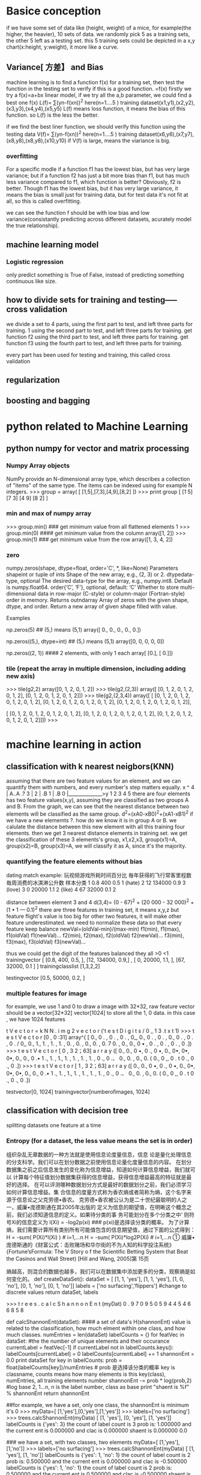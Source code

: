 * Basice conception
if we have some set of data like (height, weight) of a mice, for example(the higher, the heavier), 10 sets of data.
we randomly pick 5 as a training sets, the other 5 left as a testing set.
this 5 training sets could be depicted in a x,y chart(x:height, y:weight), it more like a curve.


** Variance[ 方差】 and Bias
machine learning is to find a function f(x) for a training set, then test the function in the testing set to verify if this is a good function.
=f(x)
firstly we try a f(x)=a+bx  linear model, if we try all the a,b parameter, we could find a best one f(x)
L(f)= ∑(yn-f(xn))^2   here(n=1....5 ) training dataset(x1,y1),(x2,y2),(x3,y3),(x4,y4),(x5,y5) 
L(f) means loss function, it means the bias of this function. so L(f) is the less the better.

if we find the best liner function, we should verify this function using the testing data
V(f)= ∑(yn-f(xn))^2   here(n=1....5 ) training dataset(x6,y6),(x7,y7),(x8,y8),(x8,y8),(x10,y10) 
if V(f) is large, means the viariance is big.

*** overfitting
For a specific modle if a function f1 has the lowest bias, but has very large variance;
but if a function f2 has just a bit more bias than f1, but has much less variance compared to f1, which function is better?
Obviously, f2 is better. Though f1 has the lowest bias, but it has very large variance, it means the bias is small just for training data,
but for test data it's not fit at all, so this is called overfitting.

we can see the function f should  be with low bias and low variance(consistantly predicting across different datasets, acurately model the true relationship).


** machine learning model
*** Logistic regression
only predict something is True of False, instead of predicting something continuous like size.

** how to divide sets for training and testing----- cross validation
we divide a set to 4 parts, 
using the first  part to test, and left three parts for training. 1
using the second  part to test, and left three parts for training. get function f2
using the third  part to test, and left three parts for training.  get function f3
using the fourth  part to test, and left three parts for training.

every part has been used for testing and training, this called cross validation

** regularization

** boosting and bagging







* python related to Machine Learning
** python numpy for vector and matrix processing
*** Numpy Array objects
NumPy provide an N-dimensional array type, which describes a collection of "items" of the same type.
The items can be indexed using for example N integers.
>>> group = array( [ [1,5],[7,3],[4,9],[8,2] ])
>>> print group
  [ [1 5]
 [7 3]
 [4 9]
 [8 2] ]

*** min and max of numpy array
>>> group.min()    ### get minimum value from  all flattened elements
1
>>> group.min(0)   #### get minimum value from the column
array([1, 2])
>>> group.min(1)  ### get minimum value from the row
array([1, 3, 4, 2])


***  zero 
numpy.zeros(shape, dtype=float, order='C', *, like=None)
Parameters
    shapeint or tuple of ints Shape of the new array, e.g., (2, 3) or 2.
    dtypedata-type, optional
        The desired data-type for the array, e.g., numpy.int8. Default is numpy.float64.
    order{‘C’, ‘F’}, optional, default: ‘C’
        Whether to store multi-dimensional data in row-major (C-style) or column-major (Fortran-style) order in memory.
Returns
    outndarray Array of zeros with the given shape, dtype, and order.
    Return a new array of given shape filled with value.

Examples

np.zeros(5)  ## (5,) means (5,1)
array([ 0.,  0.,  0.,  0.,  0.])

np.zeros((5,), dtype=int)   ## (5,) means (5,1)
array([0, 0, 0, 0, 0])

np.zeros((2, 1))  #### 2 elements, with only 1 each
array[ [0.], [ 0.]])


*** tile (repeat the array in multiple dimension, including adding new axis)
>>> tile(g2,2)
array([0, 1, 2, 0, 1, 2])
>>> tile(g2,(2,3))
array([ [0, 1, 2, 0, 1, 2, 0, 1, 2],
       [0, 1, 2, 0, 1, 2, 0, 1, 2]])
>>> tile(g2,(2,3,4))
array([ [ [0, 1, 2, 0, 1, 2, 0, 1, 2, 0, 1, 2],
        [0, 1, 2, 0, 1, 2, 0, 1, 2, 0, 1, 2],
        [0, 1, 2, 0, 1, 2, 0, 1, 2, 0, 1, 2]],

       [ [0, 1, 2, 0, 1, 2, 0, 1, 2, 0, 1, 2],
        [0, 1, 2, 0, 1, 2, 0, 1, 2, 0, 1, 2],
        [0, 1, 2, 0, 1, 2, 0, 1, 2, 0, 1, 2]]])
>>>


* machine learning in action
** classification with k nearest neigbors(KNN)
assuming that there are two feature values for an element, and we can quantify them with numbers, and every number's step matters equally.
x ^     
4 |        A..A .?
3 |
2 |  .B
1 | .B
0 |______________>y
    1 2 3 4 5
there are four elements has two feature values(x,y), assuming they are classified as two groups A and B.
From the graph, we can see that the nearest distance between two elements will be classified as the same group.
d^2=(xA0-xB0)^2+(xA1-xB1)^2
if we have a new elememts ?. how do we know it is in group A or B.
we calulate the distance between this new element with all this training four elements. then we get 3 nearest distance elements in training set.
we get the classification of these 3 elements's group, x1,x2,x3, group(x1)=A,  group(x2)=B, group(x3)=A, we will classify it as A, since it's the majority.

*** quantifying the feature elements without bias
dating match example: 
  玩视频游戏所耗时间百分比 毎年获得的飞行常客里程数   毎周消费的冰淇淋公升数      样本分类
1 0.8                      400                        0.5                          1 (hate)
2 12                       134000                     0.9                          3 (love)
3 0                        20000                      1.1                          2 (like)
4 67                       32000                      0.1                          2

distance between element 3 and 4
d(3,4)= (0 - 67)^2 + (20 000 - 32 000)^2 + (1 • 1 — 0.1)^2
there are three features in training set, it means x,y,z 
but feature flight's value is too big for other two features, it will make other feature underestimated.
we need to normalize these data so that every feature keep balance
newVal=(oldVal-min)/(max-min) 
f1(min), f1(max), f1(oldVal) f1(newVal)...  
f2(min), f2(max), f2(oldVal) f2(newVal)...  
f3(min), f3(max), f3(oldVal) f3(newVal)...  

thus we could get the digit of the features balanced they all >0 <1
trainingvector
[ [0.8, 400, 0.5, ], [12, 134000, 0.9,] , [ 0, 20000, 1.1,  ], [67, 32000, 0.1 ]   ]
trainingclasslist [1,3,2,2]

testingvector [0.5, 50000, 0.2, ]


*** multiple features for image
for example, we use 1 and 0 to draw a image with 32*32, raw feature vector should be a vector[32*32] vector[1024] to store all the 1, 0 data.
in this case , we have 1024 features

 t V e c t o r = k N N . i m g 2 v e c t o r ('t e s t D i g i t s / 0 _ 1 3 .t x t 1)
 >>> t e s t V e c t o r [0 , 0 :31]
 array^{ [ 0., 0 . , 0 . , 0 . , 0_, 0., 0 . , 0 . , 0., 0 . , 0 . , 0 . / 0,, 0., 1., 1. , 1. , 1. , 0. , 0. , 0., 0. , 0. 7 0. , 0., 0., 0 • , 0 . , 0 . , 0 . , 0 .])
 >>> t e s t V e c t o r [ 0 , 3 2；63]
 a r r a y ([ 0., 0., 0 •, 0 ., 0 •, 0., 0•, 0•, 0•, 0., 0., 0 .• 1 ., 1. , 1., 1. , 1. , 1. , 1. , 0 ., 0 .、 0., 0. , 0., 0. ( 0., 0 ,, 0 . t 0 ., 0 ., 0 .])
 >>> t e s t V e c t o r [ 1 , 3 2；63]
 a r r a y ([ 0., 0., 0 •, 0 ., 0 •, 0., 0•, 0•, 0•, 0., 0., 0 .• 1 ., 1. , 1., 1. , 1. , 1. , 1. , 0 ., 0 .、 0., 0. , 0., 0. ( 0., 0 ,, 0 . t 0 ., 0 ., 0 .])
 
testvector[0, 1024]
trainingvector[numberofimages, 1024]


** classification with decision tree
splitting datasets one feature at a time

*** Entropy  (for a dataset, the less value means the set is in order)
组织杂乱无章数据的一种方法就是使用信息论度量信息，信息 论是量化处理信息的分支科学。我们可以在划分数据之前使用信息论量化度量信息的内容。
在划分数据集之前之后信息发生的变化称为信息增益，知道如何计算信息增益，我们就可以 计算每个特征值划分数据集获得的信息增益，获得信息增益最高的特征就是最好的选择。
在可以评测哪种数据划分方式是最好的数据划分之前，我们必须学习如何计算信息增益。集 合信息的度量方式称为香农熵或者简称为熵，这个名字来源于信息论之父克劳德•香农。
克劳德•香农被公认为是二十世纪最聪明的人之一，威廉•庞德斯通在其2005年出版的
定义为信息的期望值，在明晰这个概念之前，我们必须知道信息的定义。如果待分类的事
务可能划分在多个分类之中’ 则符号Xi的信息定义为 l(Xi) = -log2p(xi)     ### p(xi)是选择该分类的概率。
为了计算熵，我们需要计算所有类别所有可能值包含的信息期望值，通过下面的公式得到：
H = -sum( P(Xi)*l(Xi) ) # i=1,...n 
H = -sum( P(Xi)*log2P(Xi) # i=1,...n 
① 威廉• 庞德斯通的《财富公式：击败赌场和华尔街的不为人知的科学投注系统》{Fortune’sFormula: The V
Story o f the Scientific Betting System that Beat the Casinos and Wall Street) [Hill and Wang, 2005]第 15页

熵越高，则混合的数据也越多，我们可以在数据集中添加更多的分类，观察熵是如何变化的。
def createDataSet():
    dataSet = [ [1, 1, 'yes'],
               [1, 1, 'yes'],
               [1, 0, 'no'],
               [0, 1, 'no'],
               [0, 1, 'no']]
    labels = ['no surfacing','flippers']
    #change to discrete values
    return dataSet, labels

>>> t r e e s . c a l c S h a n n o n E n t (myDat)
0 . 9 7 0 9 5 0 5 9 4 4 5 4 6 6 8 5 8 

def calcShannonEnt(dataSet): #### a set of data's H(shannonEnt) value is related to the classification, how much elment within one class, and how much classes.
    numEntries = len(dataSet)
    labelCounts = {}
    for featVec in dataSet: #the the number of unique elements and their occurance
        currentLabel = featVec[-1]
        if currentLabel not in labelCounts.keys(): labelCounts[currentLabel] = 0
        labelCounts[currentLabel] += 1
    shannonEnt = 0.0
    print dataSet
    for key in labelCounts:
        prob = float(labelCounts[key])/numEntries  # prob 是选择该分类的概率 key is classname, counts means how many elements is this key(class), numEntries, all training elements number
        shannonEnt -= prob * log(prob,2) #log base 2, 1...n, n is the label number, class as base
    print "shaent is %f" % shannonEnt
    return shannonEnt

##for example, we have a set, only one class, the shannonEnt is minimum it's 0
>>> myData=[ [1,'yes'],[0,'yes'],[1,'yes']]
>>> labels=['no surfacing']
>>> trees.calcShannonEnt(myData)
[ [1, 'yes'], [0, 'yes'], [1, 'yes']]
labelCounts is {'yes': 3}  the count of label count is 3
prob is: 1.000000 and the current ent is 0.000000 and clac is 0.000000
shaent is 0.000000
0.0

### we have a set, with two classes, two elements 
myData=[ [1,'yes'],[1,'no']]
>>> labels=['no surfacing']
>>> trees.calcShannonEnt(myData)
[ [1, 'yes'], [1, 'no']]
labelCounts is {'yes': 1, 'no': 1}  the count of label count is 2
prob is: 0.500000 and the current ent is 0.000000 and clac is -0.500000
labelCounts is {'yes': 1, 'no': 1}  the count of label count is 2
prob is: 0.500000 and the current ent is 0.500000 and clac is -0.500000
shaent is 1.000000
1.0

######
>>> myDat=[ [1, 1, 'no'], [1, 1, 'no'], [1, 0, 'no'], [0, 1, 'no'], [0, 1, 'yes']]
>>> trees.calcShannonEnt(myDat)
[ [1, 1, 'no'], [1, 1, 'no'], [1, 0, 'no'], [0, 1, 'no'], [0, 1, 'yes']]
labelCounts is {'yes': 1, 'no': 4}  the count of label count is 5
prob is: 0.200000 and the current ent is 0.000000 and clac is -0.464386
labelCounts is {'yes': 1, 'no': 4}  the count of label count is 5
prob is: 0.800000 and the current ent is 0.464386 and clac is -0.257542
shaent is 0.721928
0.7219280948873623
>>> myDat=[ [1, 1, 'no'], [1, 1, 'no'], [1, 0, 'no'], [0, 1, 'yes'], [0, 1, 'yes']]
>>> trees.calcShannonEnt(myDat)
[ [1, 1, 'no'], [1, 1, 'no'], [1, 0, 'no'], [0, 1, 'yes'], [0, 1, 'yes']]
labelCounts is {'yes': 2, 'no': 3}  the count of label count is 5
prob is: 0.400000 and the current ent is 0.000000 and clac is -0.528771
labelCounts is {'yes': 2, 'no': 3}  the count of label count is 5
prob is: 0.600000 and the current ent is 0.528771 and clac is -0.442179
shaent is 0.970951
0.9709505944546686

##### the shannonEntropy of a set is only related to how many elements within how much classes
Conclusion, the more classification is, the shannonEnropy value is bigger, means the set is less in order, if we only have one class, shannonEntropy is 0, it's minimum.
the more elements within one class, the shannonEntropy is less means the set is more in order



*** subdataset's Entropy of a dataset
if we have many feature value in a dataset, we could classify this dataset with a specific feature , say feature 0, then we can divide the dataset based on the feature0's
all feature values to create subdatasets, sum=prob(fvn) * calcShannonEnt(subDataSet(fvn)) [n=0,...n, n is all the feaure0's feature values]
this sum will be less than the base Entropy value of the parent dataset

def chooseBestFeatureToSplit(dataSet):
    numFeatures = len(dataSet[0]) - 1      #the last column is used for the labels
    baseEntropy = calcShannonEnt(dataSet)  ###baseEntropy is the dat
    bestInfoGain = 0.0; bestFeature = -1
    for i in range(numFeatures):        #iterate over all the features, using index of dataSet f1,f2...
        featList = [example[i] for example in dataSet]#create a list of all the examples of this feature
        uniqueVals = set(featList)       #get a set of unique values
        newEntropy = 0.0
        for value in uniqueVals:       ### iterate over all the feature's value for a specific feature's subDataSet
            subDataSet = splitDataSet(dataSet, i, value)  ## value is label(class) value
            prob = len(subDataSet)/float(len(dataSet))
            newEntropy += prob * calcShannonEnt(subDataSet)

        print " newEntropy value is %f " %  newEntropy
        infoGain = baseEntropy - newEntropy     #calculate the info gain; ie reduction in entropy
        if (infoGain > bestInfoGain):       #compare this to the best gain so far
            bestInfoGain = infoGain         #if better than current best, set to best 
            bestFeature = i
    print "bestFeature is", bestFeature
    return bestFeature                      #returns an integer


---------
>>> trees.chooseBestFeatureToSplit(myDat)
[ [1, 1, 'yes'], [1, 1, 'yes'], [1, 0, 'no'], [0, 1, 'no'], [0, 1, 'no']]
shaent is 0.970951
[1, 1, 1, 0, 0]
set([0, 1])
  aixs is 0  and axis's feature values is 0
[ [1, 'no'], [1, 'no']]
shaent is 0.000000
  aixs is 0  and values is 1
[ [1, 'yes'], [1, 'yes'], [0, 'no']]
shaent is 0.918296
 newEntropy value is 0.550978
[1, 1, 0, 1, 1]
set([0, 1])
  aixs is 1  and values is 0
[ [1, 'no']]
shaent is 0.000000
  aixs is 1  and values is 1
[ [1, 'yes'], [1, 'yes'], [0, 'no'], [0, 'no']]
shaent is 1.000000
 newEntropy value is 0.800000
bestFeature is 0
0

*** recursive to find  chooseBestFeatureToSplit(DataSet) for every subset
def createTree(dataSet,labels):
    classList = [example[-1] for example in dataSet]
    print "classList is and classList[0] is ", classList , " ", classList[0]
    if classList.count(classList[0]) == len(classList):
        return classList[0]#stop splitting when all of the classes are equal
    if len(dataSet[0]) == 1: #stop splitting when there are no more features in dataSet
        print "---------------dataSet is", dataSet
        return majorityCnt(classList)
    bestFeat = chooseBestFeatureToSplit(dataSet)
    bestFeatLabel = labels[bestFeat]
    myTree = {bestFeatLabel:{}}
    del(labels[bestFeat])
    featValues = [example[bestFeat] for example in dataSet]
    uniqueVals = set(featValues)
    for value in uniqueVals:
        subLabels = labels[:]       #copy all of labels, so trees don't mess up existing labels
        print "------child branch ", value , "of the parent ", bestFeatLabel
#### store bestFeatLabel's child tree based on this feature's value
        myTree[bestFeatLabel][value] = createTree(splitDataSet(dataSet, bestFeat, value),subLabels)
    return myTree
+++++++++++++++++++++++++++++++++++++++++++++++++++++++++++++
>>> myDat,labels=trees.createDataSet()
>>> mytree=trees.createTree(myDat,labels)
classList is and classList[0] is  ['yes', 'yes', 'no', 'no', 'no']   yes
[1, 1, 1, 0, 0]
set([0, 1])
  aixs is 0  and values is 0
  aixs is 0  and values is 1
 newEntropy value is 0.550978
[1, 1, 0, 1, 1]
set([0, 1])
  aixs is 1  and values is 0
  aixs is 1  and values is 1
 newEntropy value is 0.800000
bestFeature is 0
------child branch  0 of the parent  no surfacing
classList is and classList[0] is  ['no', 'no']   no
------child branch  1 of the parent  no surfacing
classList is and classList[0] is  ['yes', 'yes', 'no']   yes
[1, 1, 0]
set([0, 1])
  aixs is 0  and values is 0
  aixs is 0  and values is 1
 newEntropy value is 0.000000
bestFeature is 0
------child branch  0 of the parent  flippers
classList is and classList[0] is  ['no']   no
------child branch  1 of the parent  flippers
classList is and classList[0] is  ['yes', 'yes']   yes

>>> mytree
{'no surfacing': {0: 'no', 1: {'flippers': {0: 'no', 1: 'yes'}}}}


** Bayes Therom
In probability theory and statistics, Bayes' theorem , named after Reverend Thomas Bayes, describes the probability of an event , based on prior knowledge of conditions that
 might be related to the event.
Thomas Bayes was an English statistician, philosopher and Presbyterian minister
Bayes' theorem is stated mathematically as the following equation:
P(A|B) = P(B|A) * P(A)/P(B) 
or P(A|B)*P(B) = P(B|A) * P(A) 

where A and B are events
  P(A|B) is a conditional probability: the likelihood of event A  occurring given that B is true.
  P(B|A)  is also a conditional probability: the likelihood of event B  occurring given that A  is true.
  P(A)and P(B) are the probabilities of observing A and B respectively; they are known as the marginal probability.  A and B must be different events.



*** drug test example for Bayes' theorem
**** verification of this formulation
condition A: drug user 
condition B: testing positive 
----------------------------------------------
   \actual                                    
Test\        	User 	Non-user 		Total
---------------------------------------------
Positive     	45    	190         	235
Negative     	5       760             765
---------------------------------------------
Total       	50    	950         	1000 

P(user|Positive)=P(Positive|User)*P(user)/P(Positive)

if we have a 1000 element sample, we know who's User or Non-user, and the testing Postive, Negative.
 if User then 45/(45+5)=90% User tested positive, 10% User tested negative 
 if Non-User then 760/(760+190)=80% Non-user tested negative, %20 non-user tested positive.
in this case, P(Postive|User)=0.9  P(user)= 50/1000=0.05    P(Positive)=235*(235+765)=0.235 P(User|Positive)=45/235=0.19  
so we can verify that P(user|Positive)=P(Positive|User)*P(user)/P(Positive)  from this table's data.

**** real case statisics rate instead of a table
But in real case, we won't get this table, we only get the rate.
a drug user P(True Postitive) named as sensitivity 0.9 , a non-drug user P(True Negative) as specifity 0.8, user posibility 0.05
 P(Positive)= P(user) * P(Positive|User) + P(non-user) * P(positive|non-user)=0.05*0.9+(1-0.05)*(1-0.8)

then P(User|Positive)=0.9*0.05/(0.05*0.9+0.95*0.2)=0.19
so the probablity of a Postiive testing result means it's drug user is 19%

The Positive predictive value (PPV) of a test is the proportion of persons who are actually positive out of all those testing positive, and can be calculated from a sample as:
    PPV = True positive / Tested positive


*** classify the document based on the words
if the document is a spam or not
P(Y): probablity is a spam
if there are 10 different words in a dictionary, total 100 document in a sample,  words are covered by this dictionary as a traning sample:
P(Y|Wn) is the probility the document is a spam when word n appeared
we only get spam document, the P(Y|Wn)=word n's number in all spam document/all the words' number in all spam document

P(N|Wn) is the probility the document is a non spam when word n appeared
we only get non spam document, the P(Y|Wn)=word n's number in all non spam document/all the words' number in all non spam document


for a testing document, 
         w1 w2 w3 w4 w5 w6 w7 w8 w9 w10
Num[Wn]   0  2  0   3 0  0  6  0  0   4
P(Y)=P(w1)* P(Y|w1)+ P(w2)*P(Y|w2)+.....+P(w10) *P(Y|w10)
P(Wn)=Num[Wn]/sum(Num[Wn])
P(Y|Wn) is the value calulated from above 100 training samples, P(Y) is the probability of a spam document of this testing document

P(N)=P(w1)* P(N|w1)+ P(w2)*P(N|w2)+.....+P(w10) *P(N|w10)
P(Wn)=Num[Wn]/sum(Num[Wn])
P(N) could be calculated also  is the probability of a non spam document of this testing document

compare P(Y) and P(N) which is big, then it is that kind of document

**** detail to process P(N|Wn)
if in training document, the Y document has num=0 word such as word n, but word n appeared in Non spam document, then the word n will appear in the dicionary.
so P(Y|Wn)=0, in trainig element, there if there are word n, it will be 0.
so we will avoid this 0 occaition, we use P(Wn)=(Num[Wn]+1) / (2+sum(Num[Wn]))
P(Y|Wn) is too small, python won't get accurate result, we use log(P(Y|Wn)) to replace P(Y|Wn)
since f(log(x)) and f(x) has similar curve, so replacement is OK.
[[./curve.jpg][picture of  f(x) and f(log(x)) curve ]]

